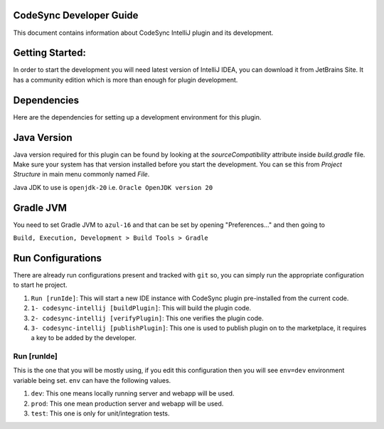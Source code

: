 CodeSync Developer Guide
------------------------

This document contains information about CodeSync IntelliJ plugin and its development.


Getting Started:
----------------

In order to start the development you will need latest version of IntelliJ IDEA, you can download it from JetBrains Site.
It has a community edition which is more than enough for plugin development.

Dependencies
------------
Here are the dependencies for setting up a development environment for this plugin.

Java Version
------------
Java version required for this plugin can be found by looking at the `sourceCompatibility` attribute inside `build.gradle` file.
Make sure your system has that version installed before you start the development. You can se this from `Project Structure` in main menu commonly named `File`.

Java JDK to use is ``openjdk-20`` i.e. ``Oracle OpenJDK version 20``

Gradle JVM
----------
You need to set Gradle JVM to ``azul-16`` and that can be set by opening "Preferences..." and then going to


``Build, Execution, Development > Build Tools > Gradle``


Run Configurations
------------------

There are already run configurations present and tracked with ``git`` so, you can simply run the appropriate configuration to start he project.

1. ``Run [runIde]``: This will start a new IDE instance with CodeSync plugin pre-installed from the current code.
2. ``1- codesync-intellij [buildPlugin]``: This will build the plugin code.
3. ``2- codesync-intellij [verifyPlugin]``: This one verifies the plugin code.
4. ``3- codesync-intellij [publishPlugin]``: This one is used to publish plugin on to the marketplace, it requires a key to be added by the developer.

Run [runIde]
============

This is the one that you will be mostly using, if you edit this configuration then you will see ``env=dev`` environment variable being set.
``env`` can have the following values.

1. ``dev``: This one means locally running server and webapp will be used.
2. ``prod``: This one mean production server and webapp will be used.
3. ``test``: This one is only for unit/integration tests.
